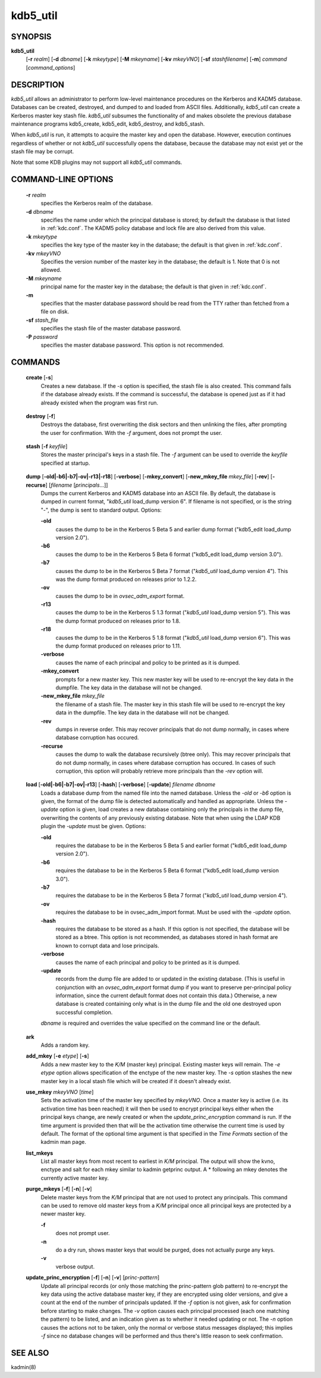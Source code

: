 .. _kdb5_util(8):

kdb5_util
==========

SYNOPSIS
---------------

.. _kdb5_util_synopsys:
       
**kdb5_util** 
            [**-r** *realm*] 
            [**-d** *dbname*] 
            [**-k** *mkeytype*] 
            [**-M** *mkeyname*] 
            [**-kv** *mkeyVNO*] 
            [**-sf** *stashfilename*] 
            [**-m**] 
            *command* [*command_options*]

.. _kdb5_util_synopsys_end:

DESCRIPTION
---------------
       
*kdb5_util*  allows an administrator to perform low-level maintenance procedures on the Kerberos and KADM5 database.  
Databases can be created, destroyed, and dumped to and loaded from ASCII files.  
Additionally, *kdb5_util* can create a Kerberos master key stash file.  
*kdb5_util* subsumes the functionality of and makes obsolete the previous database maintenance programs kdb5_create, kdb5_edit, kdb5_destroy, and kdb5_stash.

When *kdb5_util* is run, it attempts to acquire the master key and open the database.  However, execution continues regardless of whether or not
*kdb5_util* successfully opens the database, because the database may not exist yet or the stash file may be corrupt.

Note that some KDB plugins may not support all *kdb5_util* commands.

COMMAND-LINE OPTIONS
----------------------
       
.. _kdb5_util_options:

       **-r** *realm*
              specifies the Kerberos realm of the database.

       **-d** *dbname*
              specifies the name under which the principal database is stored; by default the database is that listed in :ref:`kdc.conf`.   
              The  KADM5  policy database and lock file are also derived from this value.

       **-k** *mkeytype*
              specifies the key type of the master key in the database; the default is that given in :ref:`kdc.conf`.

       **-kv** *mkeyVNO*
              Specifies the version number of the master key in the database; the default is 1.  Note that 0 is not allowed.

       **-M** *mkeyname*
              principal name for the master key in the database; the default is that given in :ref:`kdc.conf`.

       **-m**
              specifies that the master database password should be read from the TTY rather than fetched from a file on disk.

       **-sf** *stash_file*
              specifies the stash file of the master database password.

       **-P** *password*
              specifies the master database password.  This option is not recommended.

.. _kdb5_util_options_end:

COMMANDS
---------------
       
.. _kdb5_util_create:

       **create** [**-s**]
              Creates a new database.  If the *-s* option is specified, the stash file is also created.  This command fails if the database already exists.
              If the command is successful, the database is opened just as if it had already existed when the program was first run.

.. _kdb5_util_create_end:

.. _kdb5_util_destroy:

       **destroy** [**-f**]
              Destroys the database, first overwriting the disk sectors and then unlinking the files, after prompting the user for confirmation.
              With the *-f* argument, does not prompt the user.

.. _kdb5_util_destroy_end:

.. _kdb5_util_stash:

       **stash** [**-f** *keyfile*]
              Stores the master principal's keys in a stash file.  The *-f* argument can be used to override the *keyfile* specified at startup.

.. _kdb5_util_stash_end:

.. _kdb5_util_dump:

       **dump** [**-old|-b6|-b7|-ov|-r13|-r18**] [**-verbose**] [**-mkey_convert**] [**-new_mkey_file** *mkey_file*] [**-rev**] [**-recurse**] [*filename* [*principals*...]]
              Dumps the current Kerberos and KADM5 database into an ASCII file.  By default, the database is dumped in current format, "*kdb5_util*
              load_dump version 6".  If filename is not specified, or is the string "-", the dump is sent to standard output.  Options:

              **-old**
                     causes the dump to be in the Kerberos 5 Beta 5 and earlier dump format ("kdb5_edit load_dump version 2.0").

              **-b6**
                     causes the dump to be in the Kerberos 5 Beta 6 format ("kdb5_edit load_dump version 3.0").

              **-b7**
                     causes the dump to be in the Kerberos 5 Beta 7 format ("*kdb5_util* load_dump version 4").   
                     This  was  the  dump  format  produced  on releases prior to 1.2.2.

              **-ov**
                     causes the dump to be in *ovsec_adm_export* format.

              **-r13**
                     causes the dump to be in the Kerberos 5 1.3 format ("*kdb5_util* load_dump version 5").  
                     This was the dump format produced on releases prior to 1.8.

              **-r18**
                     causes the dump to be in the Kerberos 5 1.8 format ("*kdb5_util* load_dump version 6").  
                     This was the dump format produced on releases prior to 1.11.

              **-verbose**
                     causes the name of each principal and policy to be printed as it is dumped.

              **-mkey_convert**
                     prompts for a new master key.  This new master key will be used to re-encrypt the key data in the dumpfile.
                     The key data in the database will not be changed.

              **-new_mkey_file** *mkey_file*
                     the filename of a stash file.  The master key in this stash file will be used to re-encrypt the key data in the dumpfile.
                     The key data in the database will not be changed.

              **-rev**
                     dumps in reverse order.  This may recover principals that do not dump normally, in cases where database corruption has occured.

              **-recurse**
                     causes the dump to walk the database recursively (btree only).  This may recover principals that do not dump normally,
                     in cases where database corruption has occured.
                     In  cases  of such corruption, this option will probably retrieve more principals than the *-rev* option will.

.. _kdb5_util_dump_end:

.. _kdb5_util_load:

       **load** [**-old|-b6|-b7|-ov|-r13**] [**-hash**] [**-verbose**] [**-update**] *filename dbname*
              Loads a database dump from the named file into the named database.  
              Unless the *-old* or *-b6* option is given, the format of the dump file is detected automatically and handled as appropriate.
              Unless the *-update* option is given, load creates a new database containing only the principals in the dump file,
              overwriting the contents of any previously existing database.
              Note that when using the LDAP KDB plugin the *-update* must be given.  Options:

              **-old**
                     requires the database to be in the Kerberos 5 Beta 5 and earlier format ("kdb5_edit load_dump version 2.0").

              **-b6**
                     requires the database to be in the Kerberos 5 Beta 6 format ("kdb5_edit load_dump version 3.0").

              **-b7**
                     requires the database to be in the Kerberos 5 Beta 7 format ("*kdb5_util* load_dump version 4").

              **-ov**
                     requires the database to be in ovsec_adm_import format.  Must be used with the *-update* option.

              **-hash**
                     requires the database to be stored as a hash.  If this option is not specified, the database will be stored as a btree.
                     This option is not recommended, as databases stored in hash format are known to corrupt data and lose principals.

              **-verbose**
                     causes the name of each principal and policy to be printed as it is dumped.

              **-update**
                     records from the dump file are added to or updated in the existing database.
                     (This is useful in conjunction with an *ovsec_adm_export* format dump if you want to preserve per-principal policy information,
                     since the current default format does not contain this data.)
                     Otherwise, a new database is created containing only what is in the dump file and the old one destroyed upon successful completion.

              *dbname* is required and overrides the value specified on the command line or the default.

.. _kdb5_util_load_end:

       **ark**
              Adds a random key.

       **add_mkey** [**-e** *etype*] [**-s**]
              Adds a new master key to the *K/M* (master key) principal.  Existing master keys will remain.
              The *-e etype* option allows specification of the enctype of the new master key.
              The *-s* option stashes the new master key in a local stash file which will be created if it doesn't already exist.

       **use_mkey** *mkeyVNO* [*time*]
              Sets the activation time of the master key specified by *mkeyVNO*.
              Once a master key is active (i.e. its activation time has been reached) it will then be used to encrypt principal keys either when
              the principal keys change, are newly created or when the *update_princ_encryption* command is run.
              If the time argument is provided then that will be the activation time otherwise the current time is used by default.
              The format of the optional time argument is that specified in the *Time Formats* section of the kadmin man page.

       **list_mkeys**
              List all master keys from most recent to earliest in *K/M* principal.
              The output will show the kvno, enctype and salt for each mkey similar to kadmin getprinc output.
              A \* following an mkey denotes the currently active master key.

       **purge_mkeys** [**-f**] [**-n**] [**-v**]
              Delete master keys from the *K/M* principal that are not used to protect any principals.
              This command can be used to remove old master keys from a *K/M* principal once all principal keys are protected by a newer master key.

              **-f**     
                     does not prompt user.

              **-n**
                     do a dry run, shows master keys that would be purged, does not actually purge any keys.

              **-v**
                     verbose output.

       **update_princ_encryption** [**-f**] [**-n**] [**-v**] [*princ-pattern*]
              Update all principal records (or only those matching the princ-pattern glob pattern)
              to re-encrypt the key data using the active database master key, if they are encrypted using older versions,
              and give a count at the end of the number of principals updated.
              If the *-f* option is not given, ask for confirmation before starting to make changes.
              The *-v* option causes each principal processed (each one matching the pattern) to be listed,
              and an indication given as to whether it needed updating or not.
              The *-n* option causes the actions not to be taken, only the normal or verbose status messages displayed;
              this implies *-f* since no database changes will be performed and thus there's little reason to seek confirmation.

SEE ALSO
---------------
       
kadmin(8)


